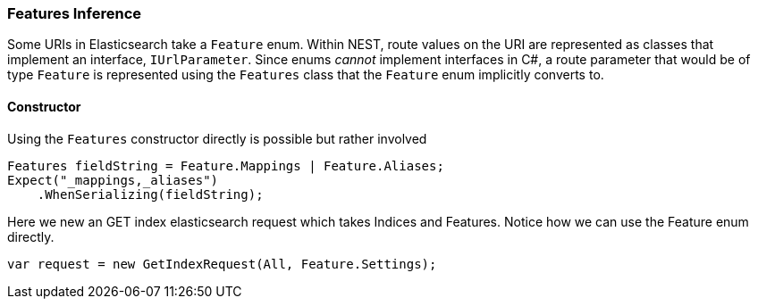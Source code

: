 :ref_current: https://www.elastic.co/guide/en/elasticsearch/reference/5.2

:github: https://github.com/elastic/elasticsearch-net

:nuget: https://www.nuget.org/packages

////
IMPORTANT NOTE
==============
This file has been generated from https://github.com/elastic/elasticsearch-net/tree/5.x/src/Tests/ClientConcepts/HighLevel/Inference/FeaturesInference.doc.cs. 
If you wish to submit a PR for any spelling mistakes, typos or grammatical errors for this file,
please modify the original csharp file found at the link and submit the PR with that change. Thanks!
////

[[features-inference]]
=== Features Inference

Some URIs in Elasticsearch take a `Feature` enum.
Within NEST, route values on the URI are represented as classes that implement an interface, `IUrlParameter`.
Since enums _cannot_ implement interfaces in C#, a route parameter that would be of type `Feature` is represented using the `Features` class that
the `Feature` enum implicitly converts to.

==== Constructor

Using the `Features` constructor directly is possible but rather involved 

[source,csharp]
----
Features fieldString = Feature.Mappings | Feature.Aliases;
Expect("_mappings,_aliases")
    .WhenSerializing(fieldString);
----

Here we new an GET index elasticsearch request which takes Indices and Features.
Notice how we can use the Feature enum directly.

[source,csharp]
----
var request = new GetIndexRequest(All, Feature.Settings);
----

